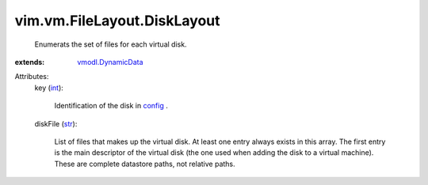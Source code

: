 .. _int: https://docs.python.org/2/library/stdtypes.html

.. _str: https://docs.python.org/2/library/stdtypes.html

.. _config: ../../../vim/vm/ConfigInfo.rst

.. _vmodl.DynamicData: ../../../vmodl/DynamicData.rst


vim.vm.FileLayout.DiskLayout
============================
  Enumerats the set of files for each virtual disk.
:extends: vmodl.DynamicData_

Attributes:
    key (`int`_):

       Identification of the disk in `config`_ .
    diskFile (`str`_):

       List of files that makes up the virtual disk. At least one entry always exists in this array. The first entry is the main descriptor of the virtual disk (the one used when adding the disk to a virtual machine). These are complete datastore paths, not relative paths.
